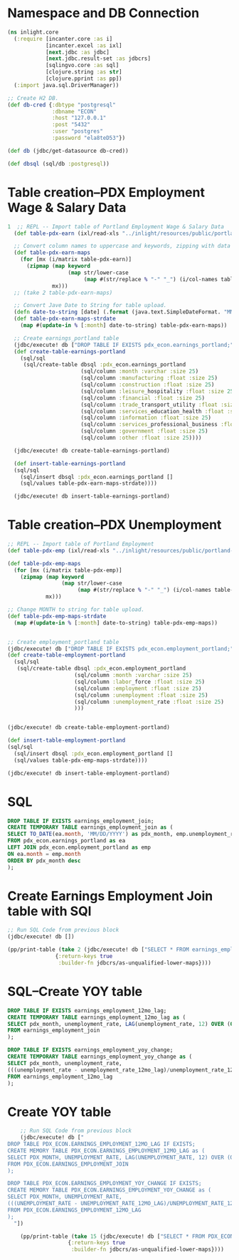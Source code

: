* Namespace and DB Connection
#+begin_src clojure :session PDX_ECON
  (ns inlight.core
    (:require [incanter.core :as i]
              [incanter.excel :as ixl]
              [next.jdbc :as jdbc]
              [next.jdbc.result-set :as jdbcrs]
              [sqlingvo.core :as sql]
              [clojure.string :as str]
              [clojure.pprint :as pp])
    (:import java.sql.DriverManager))

  ;; Create H2 DB.
  (def db-cred {:dbtype "postgresql"
                :dbname "ECON"
                :host "127.0.0.1"
                :post "5432"
                :user "postgres"
                :password "ela8teD53"})

  (def db (jdbc/get-datasource db-cred))

  (def dbsql (sql/db :postgresql))
#+end_src

#+RESULTS:
: nil#'inlight.core/db-cred#'inlight.core/db#'inlight.core/dbsql
* Table creation--PDX Employment Wage & Salary Data
#+begin_src clojure :session PDX_ECON
1  ;; REPL -- Import table of Portland Employment Wage & Salary Data
  (def table-pdx-earn (ixl/read-xls "../inlight/resources/public/portland-emphrsearn-all-transposed.xlsx"))

  ;; Convert column names to uppercase and keywords, zipping with data values.
  (def table-pdx-earn-maps
    (for [mx (i/matrix table-pdx-earn)]
      (zipmap (map keyword
                   (map str/lower-case
                        (map #(str/replace % "-" "_") (i/col-names table-pdx-earn))))
              mx)))
  ;; (take 2 table-pdx-earn-maps)

  ;; Convert Jave Date to String for table upload.
  (defn date-to-string [date] (.format (java.text.SimpleDateFormat. "MM/dd/YYY") date))
  (def table-pdx-earn-maps-strdate
    (map #(update-in % [:month] date-to-string) table-pdx-earn-maps))

  ;; Create earnings_portland table
  (jdbc/execute! db ["DROP TABLE IF EXISTS pdx_econ.earnings_portland;"])
  (def create-table-earnings-portland
    (sql/sql
     (sql/create-table dbsql :pdx_econ.earnings_portland
                       (sql/column :month :varchar :size 25)
                       (sql/column :manufacturing :float :size 25)
                       (sql/column :construction :float :size 25)
                       (sql/column :leisure_hospitality :float :size 25)
                       (sql/column :financial :float :size 25)
                       (sql/column :trade_transport_utility :float :size 25)
                       (sql/column :services_education_health :float :size 25)
                       (sql/column :information :float :size 25)
                       (sql/column :services_professional_business :float :size 25)
                       (sql/column :government :float :size 25)
                       (sql/column :other :float :size 25))))

  (jdbc/execute! db create-table-earnings-portland)

  (def insert-table-earnings-portland
  (sql/sql
    (sql/insert dbsql :pdx_econ.earnings_portland []
    (sql/values table-pdx-earn-maps-strdate))))

  (jdbc/execute! db insert-table-earnings-portland)

#+end_src

#+RESULTS:
: 1#'inlight.core/table-pdx-earn#'inlight.core/table-pdx-earn-maps#'inlight.core/date-to-string#'inlight.core/table-pdx-earn-maps-strdate[#:next.jdbc{:update-count 0}]#'inlight.core/create-table-earnings-portland[#:next.jdbc{:update-count 0}]#'inlight.core/insert-table-earnings-portland[#:next.jdbc{:update-count 129}]
* Table creation--PDX Unemployment
#+begin_src clojure :session PDX_ECON
  ;; REPL -- Import table of Portland Employment
  (def table-pdx-emp (ixl/read-xls "../inlight/resources/public/portland-employment.xlsx"))

  (def table-pdx-emp-maps
    (for [mx (i/matrix table-pdx-emp)]
      (zipmap (map keyword
                   (map str/lower-case
                        (map #(str/replace % "-" "_") (i/col-names table-pdx-emp))))
              mx)))

  ;; Change MONTH to string for table upload.
  (def table-pdx-emp-maps-strdate
    (map #(update-in % [:month] date-to-string) table-pdx-emp-maps))


  ;; Create employment_portland table
  (jdbc/execute! db ["DROP TABLE IF EXISTS pdx_econ.employment_portland;"])
  (def create-table-employment-portland
    (sql/sql
     (sql/create-table dbsql :pdx_econ.employment_portland
                       (sql/column :month :varchar :size 25)
                       (sql/column :labor_force :float :size 25)
                       (sql/column :employment :float :size 25)
                       (sql/column :unemployment :float :size 25)
                       (sql/column :unemployment_rate :float :size 25)
                       )))


  (jdbc/execute! db create-table-employment-portland)

  (def insert-table-employment-portland
  (sql/sql
    (sql/insert dbsql :pdx_econ.employment_portland []
    (sql/values table-pdx-emp-maps-strdate))))

  (jdbc/execute! db insert-table-employment-portland)
#+end_src

#+RESULTS:
: #'inlight.core/table-pdx-emp#'inlight.core/table-pdx-emp-maps#'inlight.core/table-pdx-emp-maps-strdate[#:next.jdbc{:update-count 0}]#'inlight.core/create-table-employment-portland[#:next.jdbc{:update-count 0}]#'inlight.core/insert-table-employment-portland[#:next.jdbc{:update-count 129}]
* SQL
#+begin_src sql :session PDX_ECON
  DROP TABLE IF EXISTS earnings_employment_join;
  CREATE TEMPORARY TABLE earnings_employment_join as (
  SELECT TO_DATE(ea.month, 'MM/DD/YYYY') as pdx_month, emp.unemployment_rate, ea.manufacturing, ea.construction, ea.leisure_hospitality, ea.financial, ea.trade_transport_utility, ea.services_education_health, ea.information, ea.services_professional_business, ea.government, ea.other
  FROM pdx_econ.earnings_portland as ea
  LEFT JOIN pdx_econ.employment_portland as emp
  ON ea.month = emp.month
  ORDER BY pdx_month desc
  );
#+end_src

* Create Earnings Employment Join table with SQl
#+begin_src clojure :session PDX_ECON :results output
    ;; Run SQL Code from previous block
    (jdbc/execute! db [])

    (pp/print-table (take 2 (jdbc/execute! db ["SELECT * FROM earnings_employment_join;"]
                   {:return-keys true
                    :builder-fn jdbcrs/as-unqualified-lower-maps})))
#+end_src

#+RESULTS:
: 
: | :leisure_hospitality | :manufacturing | :unemployment_rate | :construction | :other | :services_education_health | :financial | :services_professional_business | :trade_transport_utility | :information | :pdx_month | :government |
: |----------------------+----------------+--------------------+---------------+--------+----------------------------+------------+---------------------------------+--------------------------+--------------+------------+-------------|
: |                 89.8 |          119.9 |                7.7 |          75.5 |   38.8 |                      174.3 |       70.6 |                           181.3 |                    212.1 |         24.6 | 2020-09-01 |       141.7 |
: |                 90.9 |          120.0 |                9.1 |          79.2 |   39.6 |                      169.3 |       70.0 |                           182.5 |                    210.8 |         24.4 | 2020-08-01 |       138.9 |

* SQL--Create YOY table
#+begin_src sql
  DROP TABLE IF EXISTS earnings_employment_12mo_lag;
  CREATE TEMPORARY TABLE earnings_employment_12mo_lag as (
  SELECT pdx_month, unemployment_rate, LAG(unemployment_rate, 12) OVER (ORDER BY pdx_month) as unemployment_rate_12mo_lag
  FROM earnings_employment_join
  );

  DROP TABLE IF EXISTS earnings_employment_yoy_change;
  CREATE TEMPORARY TABLE earnings_employment_yoy_change as (
  SELECT pdx_month, unemployment_rate,
  (((unemployment_rate - unemployment_rate_12mo_lag)/unemployment_rate_12mo_lag)*100) as unemployment_rate_yoy_change
  FROM earnings_employment_12mo_lag
  );

#+end_src

* Create YOY table
#+begin_src clojure :results output
    ;; Run SQL Code from previous block
    (jdbc/execute! db ["
DROP TABLE PDX_ECON.EARNINGS_EMPLOYMENT_12MO_LAG IF EXISTS;
CREATE MEMORY TABLE PDX_ECON.EARNINGS_EMPLOYMENT_12MO_LAG as (
SELECT PDX_MONTH, UNEMPLOYMENT_RATE, LAG(UNEMPLOYMENT_RATE, 12) OVER (ORDER BY PDX_MONTH) as UNEMPLOYMENT_RATE_12MO_LAG
FROM PDX_ECON.EARNINGS_EMPLOYMENT_JOIN
);

DROP TABLE PDX_ECON.EARNINGS_EMPLOYMENT_YOY_CHANGE IF EXISTS;
CREATE MEMORY TABLE PDX_ECON.EARNINGS_EMPLOYMENT_YOY_CHANGE as (
SELECT PDX_MONTH, UNEMPLOYMENT_RATE,
(((UNEMPLOYMENT_RATE - UNEMPLOYMENT_RATE_12MO_LAG)/UNEMPLOYMENT_RATE_12MO_LAG)*100) as UNEMPLOYMENT_RATE_YOY_CHANGE
FROM PDX_ECON.EARNINGS_EMPLOYMENT_12MO_LAG
);
  "])

    (pp/print-table (take 15 (jdbc/execute! db ["SELECT * FROM PDX_ECON.EARNINGS_EMPLOYMENT_YOY_CHANGE;"]
                   {:return-keys true
                    :builder-fn jdbcrs/as-unqualified-lower-maps})))
#+end_src

#+RESULTS:
#+begin_example
class org.h2.jdbc.JdbcSQLNonTransientExceptionclass org.h2.jdbc.JdbcSQLNonTransientExceptionclass org.h2.jdbc.JdbcSQLNonTransientExceptionclass org.h2.jdbc.JdbcSQLNonTransientExceptionExecution error (JdbcSQLNonTransientException) at org.h2.message.DbException/getJdbcSQLException (DbException.java:505).
Unknown data type: "ROW"; SQL statement:
CREATE MEMORY TABLE "PDX_ECON"."EARNINGS_EMPLOYMENT_YOY_CHANGE"(
    "PDX_MONTH" DATE,
    "UNEMPLOYMENT_RATE" DOUBLE,
    "UNEMPLOYMENT_RATE_YOY_CHANGE" ROW
) [50004-200]
Execution error (JdbcSQLNonTransientException) at org.h2.message.DbException/getJdbcSQLException (DbException.java:505).
Unknown data type: "ROW"; SQL statement:
CREATE MEMORY TABLE "PDX_ECON"."EARNINGS_EMPLOYMENT_YOY_CHANGE"(
    "PDX_MONTH" DATE,
    "UNEMPLOYMENT_RATE" DOUBLE,
    "UNEMPLOYMENT_RATE_YOY_CHANGE" ROW
) [50004-200]
#+end_example
